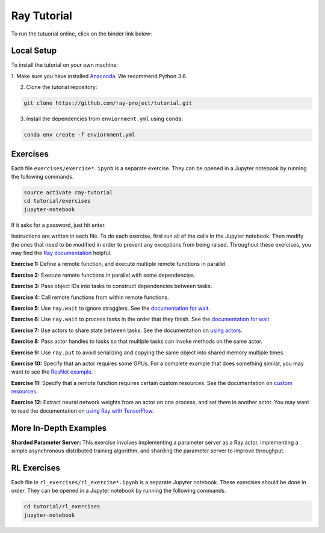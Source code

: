 Ray Tutorial
============

To run the tutuorial online, click on the binder link below:

.. image:: https://mybinder.org/badge.svg :target: https://mybinder.org/v2/gh/jzf2101/tutorial/master


Local Setup
-----------

To install the tutorial on your own machine:

1. Make sure you have installed
`Anaconda <https://www.anaconda.com/download>`__. We recommend Python 3.6.

2. Clone the tutorial repository:

.. code-block:: bash

  git clone https://github.com/ray-project/tutorial.git

3. Install the dependencies from ``enviornment.yml`` using ``conda``:

.. code-block:: bash

    conda env create -f enviornment.yml

Exercises
---------

Each file ``exercises/exercise*.ipynb`` is a separate exercise. They can be
opened in a Jupyter notebook by running the following commands.

.. code-block:: bash

  source activate ray-tutorial
  cd tutorial/exercises
  jupyter-notebook

If it asks for a password, just hit enter.

Instructions are written in each file. To do each exercise, first run all of
the cells in the Jupyter notebook. Then modify the ones that need to be modified
in order to prevent any exceptions from being raised. Throughout these
exercises, you may find the `Ray documentation`_ helpful.

**Exercise 1:** Define a remote function, and execute multiple remote functions
in parallel.

**Exercise 2:** Execute remote functions in parallel with some dependencies.

**Exercise 3:** Pass object IDs into tasks to construct dependencies between
tasks.

**Exercise 4:** Call remote functions from within remote functions.

**Exercise 5:** Use ``ray.wait`` to ignore stragglers. See the
`documentation for wait`_.

**Exercise 6:** Use ``ray.wait`` to process tasks in the order that they finish.
See the `documentation for wait`_.

**Exercise 7:** Use actors to share state between tasks. See the documentation
on `using actors`_.

**Exercise 8:** Pass actor handles to tasks so that multiple tasks can invoke
methods on the same actor.

**Exercise 9:** Use ``ray.put`` to avoid serializing and copying the same
object into shared memory multiple times.

**Exercise 10:** Specify that an actor requires some GPUs. For a complete
example that does something similar, you may want to see the `ResNet example`_.

**Exercise 11:** Specify that a remote function requires certain custom
resources. See the documentation on `custom resources`_.

**Exercise 12:** Extract neural network weights from an actor on one process,
and set them in another actor. You may want to read the documentation on
`using Ray with TensorFlow`_.

.. _`Anaconda Python distribution`: https://www.continuum.io/downloads
.. _`Ray documentation`: http://ray.readthedocs.io/en/latest/?badge=latest
.. _`documentation for wait`: http://ray.readthedocs.io/en/latest/api.html#waiting-for-a-subset-of-tasks-to-finish.
.. _`using actors`: http://ray.readthedocs.io/en/latest/actors.html
.. _`using Ray with TensorFlow`: http://ray.readthedocs.io/en/latest/using-ray-with-tensorflow.html
.. _`ResNet example`: http://ray.readthedocs.io/en/latest/example-resnet.html
.. _`custom resources`: http://ray.readthedocs.io/en/latest/resources.html#custom-resources


More In-Depth Examples
----------------------

**Sharded Parameter Server:** This exercise involves implementing a parameter
server as a Ray actor, implementing a simple asynchronous distributed training
algorithm, and sharding the parameter server to improve throughput.

RL Exercises
------------

Each file in ``rl_exercises/rl_exercise*.ipynb`` is a separate Jupyter notebook.
These exercises should be done in order. They can be opened in a Jupyter
notebook by running the following commands.

.. code-block:: bash

  cd tutorial/rl_exercises
  jupyter-notebook
